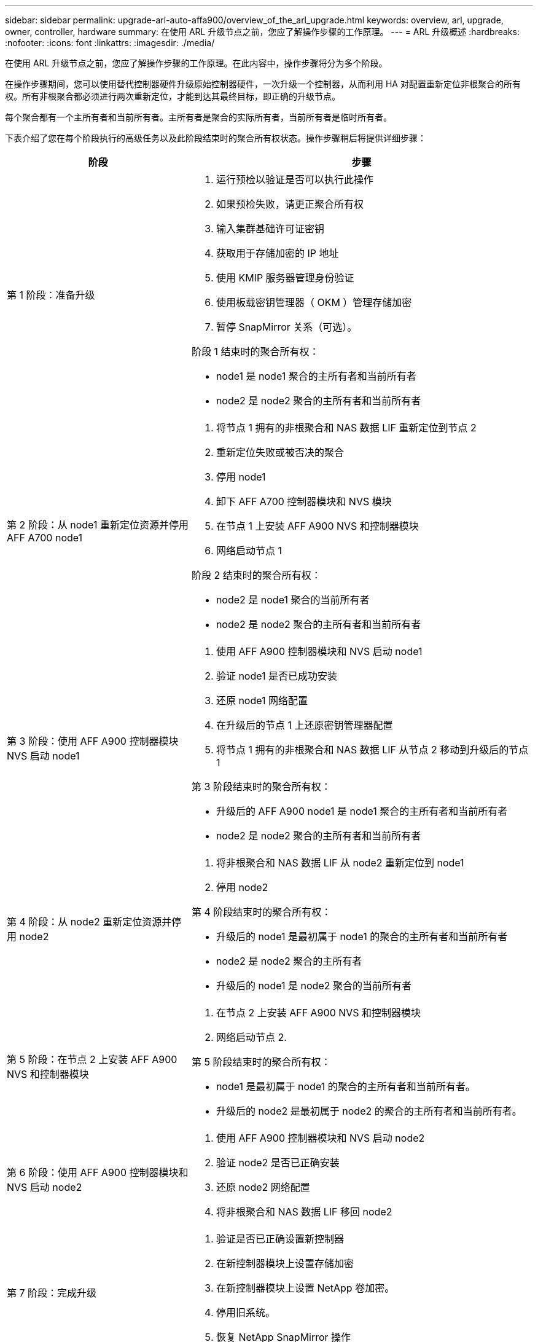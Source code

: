 ---
sidebar: sidebar 
permalink: upgrade-arl-auto-affa900/overview_of_the_arl_upgrade.html 
keywords: overview, arl, upgrade, owner, controller, hardware 
summary: 在使用 ARL 升级节点之前，您应了解操作步骤的工作原理。 
---
= ARL 升级概述
:hardbreaks:
:nofooter: 
:icons: font
:linkattrs: 
:imagesdir: ./media/


[role="lead"]
在使用 ARL 升级节点之前，您应了解操作步骤的工作原理。在此内容中，操作步骤将分为多个阶段。

在操作步骤期间，您可以使用替代控制器硬件升级原始控制器硬件，一次升级一个控制器，从而利用 HA 对配置重新定位非根聚合的所有权。所有非根聚合都必须进行两次重新定位，才能到达其最终目标，即正确的升级节点。

每个聚合都有一个主所有者和当前所有者。主所有者是聚合的实际所有者，当前所有者是临时所有者。

下表介绍了您在每个阶段执行的高级任务以及此阶段结束时的聚合所有权状态。操作步骤稍后将提供详细步骤：

[cols="35,65"]
|===
| 阶段 | 步骤 


| 第 1 阶段：准备升级  a| 
. 运行预检以验证是否可以执行此操作
. 如果预检失败，请更正聚合所有权
. 输入集群基础许可证密钥
. 获取用于存储加密的 IP 地址
. 使用 KMIP 服务器管理身份验证
. 使用板载密钥管理器（ OKM ）管理存储加密
. 暂停 SnapMirror 关系（可选）。


阶段 1 结束时的聚合所有权：

* node1 是 node1 聚合的主所有者和当前所有者
* node2 是 node2 聚合的主所有者和当前所有者




| 第 2 阶段：从 node1 重新定位资源并停用 AFF A700 node1  a| 
. 将节点 1 拥有的非根聚合和 NAS 数据 LIF 重新定位到节点 2
. 重新定位失败或被否决的聚合
. 停用 node1
. 卸下 AFF A700 控制器模块和 NVS 模块
. 在节点 1 上安装 AFF A900 NVS 和控制器模块
. 网络启动节点 1


阶段 2 结束时的聚合所有权：

* node2 是 node1 聚合的当前所有者
* node2 是 node2 聚合的主所有者和当前所有者




| 第 3 阶段：使用 AFF A900 控制器模块 NVS 启动 node1  a| 
. 使用 AFF A900 控制器模块和 NVS 启动 node1
. 验证 node1 是否已成功安装
. 还原 node1 网络配置
. 在升级后的节点 1 上还原密钥管理器配置
. 将节点 1 拥有的非根聚合和 NAS 数据 LIF 从节点 2 移动到升级后的节点 1


第 3 阶段结束时的聚合所有权：

* 升级后的 AFF A900 node1 是 node1 聚合的主所有者和当前所有者
* node2 是 node2 聚合的主所有者和当前所有者




| 第 4 阶段：从 node2 重新定位资源并停用 node2  a| 
. 将非根聚合和 NAS 数据 LIF 从 node2 重新定位到 node1
. 停用 node2


第 4 阶段结束时的聚合所有权：

* 升级后的 node1 是最初属于 node1 的聚合的主所有者和当前所有者
* node2 是 node2 聚合的主所有者
* 升级后的 node1 是 node2 聚合的当前所有者




| 第 5 阶段：在节点 2 上安装 AFF A900 NVS 和控制器模块  a| 
. 在节点 2 上安装 AFF A900 NVS 和控制器模块
. 网络启动节点 2.


第 5 阶段结束时的聚合所有权：

* node1 是最初属于 node1 的聚合的主所有者和当前所有者。
* 升级后的 node2 是最初属于 node2 的聚合的主所有者和当前所有者。




| 第 6 阶段：使用 AFF A900 控制器模块和 NVS 启动 node2  a| 
. 使用 AFF A900 控制器模块和 NVS 启动 node2
. 验证 node2 是否已正确安装
. 还原 node2 网络配置
. 将非根聚合和 NAS 数据 LIF 移回 node2




| 第 7 阶段：完成升级  a| 
. 验证是否已正确设置新控制器
. 在新控制器模块上设置存储加密
. 在新控制器模块上设置 NetApp 卷加密。
. 停用旧系统。
. 恢复 NetApp SnapMirror 操作


|===